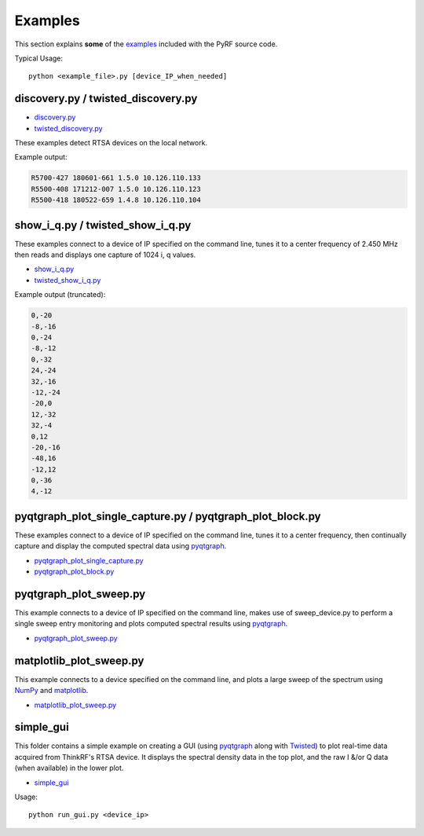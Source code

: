 Examples
========

This section explains **some** of the `examples <https://github.com/pyrf/pyrf/blob/master/examples/>`_ included with the PyRF source code.

Typical Usage::

    python <example_file>.py [device_IP_when_needed]

.. _twisted-show-i-q:

discovery.py / twisted_discovery.py
-----------------------------------

* `discovery.py <https://github.com/pyrf/pyrf/blob/master/examples/discovery.py>`_
* `twisted_discovery.py <https://github.com/pyrf/pyrf/blob/master/examples/twisted_discovery.py>`_

These examples detect RTSA devices on the local network.

Example output:

.. code-block:: none

   R5700-427 180601-661 1.5.0 10.126.110.133
   R5500-408 171212-007 1.5.0 10.126.110.123
   R5500-418 180522-659 1.4.8 10.126.110.104


show_i_q.py / twisted_show_i_q.py
---------------------------------

These examples connect to a device of IP specified on the command line,
tunes it to a center frequency of 2.450 MHz
then reads and displays one capture of 1024 i, q values.

* `show_i_q.py <https://github.com/pyrf/pyrf/blob/master/examples/show_i_q.py>`_
* `twisted_show_i_q.py <https://github.com/pyrf/pyrf/blob/master/examples/twisted_show_i_q.py>`_

Example output (truncated):

.. code-block:: none

   0,-20
   -8,-16
   0,-24
   -8,-12
   0,-32
   24,-24
   32,-16
   -12,-24
   -20,0
   12,-32
   32,-4
   0,12
   -20,-16
   -48,16
   -12,12
   0,-36
   4,-12


pyqtgraph_plot_single_capture.py / pyqtgraph_plot_block.py
----------------------------------------------------------

These examples connect to a device of IP specified on the command line,
tunes it to a center frequency, then continually capture
and display the computed spectral data using `pyqtgraph <http://pyqtgraph.org/>`_.

* `pyqtgraph_plot_single_capture.py <https://github.com/pyrf/pyrf/blob/master/examples/pyqtgraph_plot_single_capture.py>`_
* `pyqtgraph_plot_block.py <https://github.com/pyrf/pyrf/blob/master/examples/pyqtgraph_plot_block.py>`_

pyqtgraph_plot_sweep.py
-----------------------

This example connects to a device of IP specified on the command line,
makes use of sweep_device.py to perform a single sweep entry
monitoring and plots computed spectral results using `pyqtgraph <http://pyqtgraph.org/>`_.

* `pyqtgraph_plot_sweep.py <https://github.com/pyrf/pyrf/blob/master/examples/pyqtgraph_plot_sweep.py>`_


matplotlib_plot_sweep.py
------------------------

This example connects to a device specified on the command line,
and plots a large sweep of the spectrum using NumPy_ and matplotlib_.

* `matplotlib_plot_sweep.py <https://github.com/pyrf/pyrf/blob/master/examples/matplotlib_plot_sweep.py>`_

.. _NumPy: http://numpy.scipy.org/
.. _matplotlib: http://matplotlib.org/


simple_gui
----------
This folder contains a simple example on creating a GUI (using `pyqtgraph <http://pyqtgraph.org/>`_ along with `Twisted <https://twistedmatrix.com/>`_) to plot real-time data acquired from ThinkRF's RTSA device.  It displays the spectral density data in the top plot, and the raw I &/or Q data (when available) in the lower plot.

* `simple_gui <https://github.com/pyrf/pyrf/blob/master/examples/example_gui/>`_

Usage::

    python run_gui.py <device_ip>
